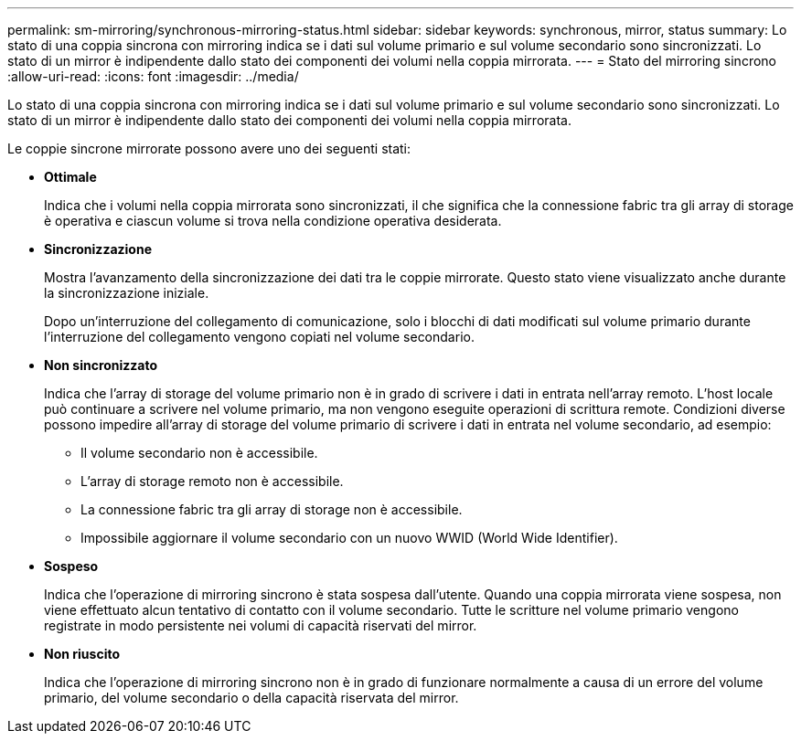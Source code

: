 ---
permalink: sm-mirroring/synchronous-mirroring-status.html 
sidebar: sidebar 
keywords: synchronous, mirror, status 
summary: Lo stato di una coppia sincrona con mirroring indica se i dati sul volume primario e sul volume secondario sono sincronizzati. Lo stato di un mirror è indipendente dallo stato dei componenti dei volumi nella coppia mirrorata. 
---
= Stato del mirroring sincrono
:allow-uri-read: 
:icons: font
:imagesdir: ../media/


[role="lead"]
Lo stato di una coppia sincrona con mirroring indica se i dati sul volume primario e sul volume secondario sono sincronizzati. Lo stato di un mirror è indipendente dallo stato dei componenti dei volumi nella coppia mirrorata.

Le coppie sincrone mirrorate possono avere uno dei seguenti stati:

* *Ottimale*
+
Indica che i volumi nella coppia mirrorata sono sincronizzati, il che significa che la connessione fabric tra gli array di storage è operativa e ciascun volume si trova nella condizione operativa desiderata.

* *Sincronizzazione*
+
Mostra l'avanzamento della sincronizzazione dei dati tra le coppie mirrorate. Questo stato viene visualizzato anche durante la sincronizzazione iniziale.

+
Dopo un'interruzione del collegamento di comunicazione, solo i blocchi di dati modificati sul volume primario durante l'interruzione del collegamento vengono copiati nel volume secondario.

* *Non sincronizzato*
+
Indica che l'array di storage del volume primario non è in grado di scrivere i dati in entrata nell'array remoto. L'host locale può continuare a scrivere nel volume primario, ma non vengono eseguite operazioni di scrittura remote. Condizioni diverse possono impedire all'array di storage del volume primario di scrivere i dati in entrata nel volume secondario, ad esempio:

+
** Il volume secondario non è accessibile.
** L'array di storage remoto non è accessibile.
** La connessione fabric tra gli array di storage non è accessibile.
** Impossibile aggiornare il volume secondario con un nuovo WWID (World Wide Identifier).


* *Sospeso*
+
Indica che l'operazione di mirroring sincrono è stata sospesa dall'utente. Quando una coppia mirrorata viene sospesa, non viene effettuato alcun tentativo di contatto con il volume secondario. Tutte le scritture nel volume primario vengono registrate in modo persistente nei volumi di capacità riservati del mirror.

* *Non riuscito*
+
Indica che l'operazione di mirroring sincrono non è in grado di funzionare normalmente a causa di un errore del volume primario, del volume secondario o della capacità riservata del mirror.


